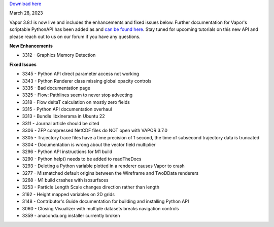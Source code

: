 .. _3.8.1:


`Download here <https://forms.gle/xLGwLgYSiABbHe8t8>`__

March 28, 2023

Vapor 3.8.1 is now live and includes the enhancements and fixed issues below. Further documentation for Vapor's scriptable PythonAPI has been added as and `can be found here <https://ncar.github.io/VaporDocumentationWebsite/pythonAPIReference.html>`__. Stay tuned for upcoming tutorials on this new API and please reach out to us on our forum if you have any questions.

**New Enhancements**

* 3312 - Graphics Memory Detection

**Fixed Issues**

* 3345 - Python API direct parameter access not working
* 3343 - Python Renderer class missing global opacity controls
* 3335 - Bad documentation page
* 3325 - Flow: Pathlines seem to never stop advecting
* 3318 - Flow deltaT calculation on mostly zero fields
* 3315 - Python API documentation overhaul
* 3313 - Bundle libxinerama in Ubuntu 22
* 3311 - Journal article should be cited
* 3306 - ZFP compressed NetCDF files do NOT open with VAPOR 3.7.0
* 3305 - Trajectory trace files have a time precision of 1 second, the time of subsecond trajectory data is truncated
* 3304 - Documentation is wrong about the vector field multiplier
* 3296 - Python API instructions for M1 build
* 3290 - Python help() needs to be added to readTheDocs
* 3293 - Deleting a Python variable plotted in a renderer causes Vapor to crash
* 3277 - Mismatched default origins between the Wireframe and TwoDData renderers
* 3268 - M1 build crashes with isosurfaces
* 3253 - Particle Length Scale changes direction rather than length
* 3162 - Height mapped variables on 2D grids
* 3148 - Contributor's Guide documentation for building and installing Python API
* 3060 - Closing Visualizer with multiple datasets breaks navigation controls
* 3359 - anaconda.org installer currently broken

